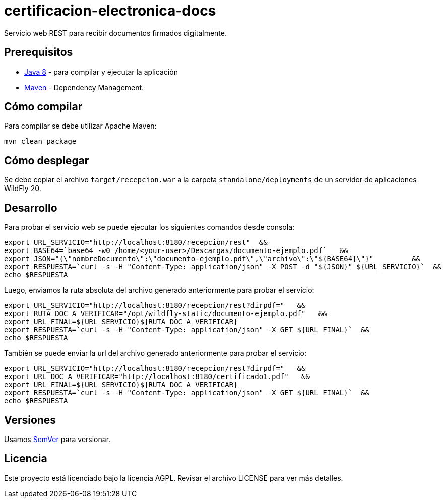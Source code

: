 = certificacion-electronica-docs

Servicio web REST para recibir documentos firmados digitalmente.

== Prerequisitos

-  http://www.oracle.com/technetwork/java/javase/downloads/[Java 8] - para compilar y ejecutar la aplicación
- https://maven.apache.org/[Maven] - Dependency Management.


== Cómo compilar

Para compilar se debe utilizar Apache Maven:

----
mvn clean package
----

== Cómo desplegar

Se debe copiar el archivo `target/recepcion.war` a la carpeta `standalone/deployments` de un servidor de aplicaciones WildFly 20.

== Desarrollo

Para probar el servicio web se puede ejecutar los siguientes comandos desde consola:
[source,bash]
----
export URL_SERVICIO="http://localhost:8180/recepcion/rest"  &&
export BASE64=`base64 -w0 /home/<your-user>/Descargas/documento-ejemplo.pdf`   &&
export JSON="{\"nombreDocumento\":\"documento-ejemplo.pdf\",\"archivo\":\"${BASE64}\"}"         &&
export RESPUESTA=`curl -s -H "Content-Type: application/json" -X POST -d "${JSON}" ${URL_SERVICIO}`  &&  
echo $RESPUESTA
----


Luego, enviamos la ruta absoluta del archivo generado anteriormente para probar el servicio:
[source,bash]
----
export URL_SERVICIO="http://localhost:8180/recepcion/rest?dirpdf="   &&
export RUTA_DOC_A_VERIFICAR="/opt/wildfly-static/documento-ejemplo.pdf"   &&
export URL_FINAL=${URL_SERVICIO}${RUTA_DOC_A_VERIFICAR}
export RESPUESTA=`curl -s -H "Content-Type: application/json" -X GET ${URL_FINAL}`  &&  
echo $RESPUESTA
----


También se puede enviar la url del archivo generado anteriormente para probar el servicio:
[source,bash]
----
export URL_SERVICIO="http://localhost:8180/recepcion/rest?dirpdf="   &&
export URL_DOC_A_VERIFICAR="http://localhost:8180/certificado1.pdf"   &&
export URL_FINAL=${URL_SERVICIO}${RUTA_DOC_A_VERIFICAR}
export RESPUESTA=`curl -s -H "Content-Type: application/json" -X GET ${URL_FINAL}`  &&  
echo $RESPUESTA
----


== Versiones

Usamos http://semver.org[SemVer] para versionar.


== Licencia

Este proyecto está licenciado bajo la licencia AGPL. Revisar el archivo LICENSE para  ver más detalles.
